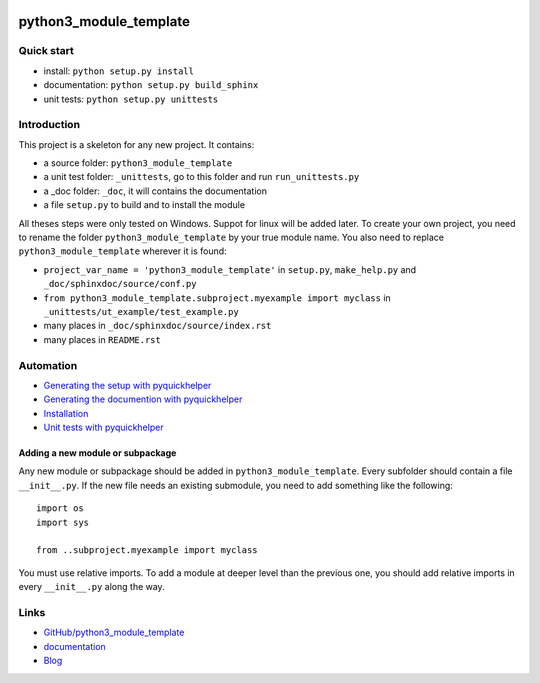 
.. image:: https://travis-ci.com/sdpython/python3_module_template.svg?branch=master
    :target: https://travis-ci.com/sdpython/python3_module_template
    :alt: Build status

.. image:: https://ci.appveyor.com/api/projects/status/8yv4brsckay4374a?svg=true
    :target: https://ci.appveyor.com/project/sdpython/python3-module-template
    :alt: Build Status Windows

.. image:: https://circleci.com/gh/sdpython/python3_module_template/tree/master.svg?style=svg
    :target: https://circleci.com/gh/sdpython/python3_module_template/tree/master

.. image:: https://dev.azure.com/xavierdupre3/pyquickhelper/_apis/build/status/sdpython.python3_module_template
    :target: https://dev.azure.com/xavierdupre3/python3_module_template/

.. image:: https://badge.fury.io/py/python3_module_template.svg
    :target: http://badge.fury.io/py/python3_module_template

.. image:: http://img.shields.io/github/issues/sdpython/python3_module_template.png
    :alt: GitHub Issues
    :target: https://github.com/sdpython/python3_module_template/issues

.. image:: https://img.shields.io/badge/license-MIT-blue.svg
    :alt: MIT License
    :target: http://opensource.org/licenses/MIT

.. image:: https://requires.io/github/sdpython/python3_module_template/requirements.svg?branch=master
     :target: https://requires.io/github/sdpython/python3_module_template/requirements/?branch=master
     :alt: Requirements Status

.. image:: https://codecov.io/github/sdpython/python3_module_template/coverage.svg?branch=master
    :target: https://codecov.io/github/sdpython/python3_module_template?branch=master

.. image:: http://www.xavierdupre.fr/app/python3_module_template/helpsphinx/_images/nbcov.png
    :target: http://www.xavierdupre.fr/app/python3_module_template/helpsphinx/all_notebooks_coverage.html
    :alt: Notebook Coverage

.. image:: https://img.shields.io/github/repo-size/sdpython/python3_module_template
    :target: https://github.com/sdpython/python3_module_template/
    :alt: size

.. _l-README:

python3_module_template
=======================

Quick start
-----------

* install: ``python setup.py install``
* documentation: ``python setup.py build_sphinx``
* unit tests: ``python setup.py unittests``

Introduction
------------

This project is a skeleton for any new project. It contains:

* a source folder: ``python3_module_template``
* a unit test folder: ``_unittests``, go to this folder and run ``run_unittests.py``
* a _doc folder: ``_doc``, it will contains the documentation
* a file ``setup.py`` to build and to install the module

All theses steps were only tested on Windows. Suppot for linux will be added later.
To create your own project, you need to rename the folder ``python3_module_template``
by your true module name. You also need to replace ``python3_module_template`` wherever it is found:

* ``project_var_name = 'python3_module_template'`` in ``setup.py``, ``make_help.py`` and ``_doc/sphinxdoc/source/conf.py``
* ``from python3_module_template.subproject.myexample import myclass`` in ``_unittests/ut_example/test_example.py``
* many places in ``_doc/sphinxdoc/source/index.rst``
* many places in ``README.rst``

Automation
----------

* `Generating the setup with pyquickhelper <http://www.xavierdupre.fr/app/pyquickhelper/helpsphinx/contribute.html?generate-the-setup#generate-the-setup>`_
* `Generating the documention with pyquickhelper <http://www.xavierdupre.fr/app/pyquickhelper/helpsphinx/contribute.html?generate-the-setup#documentation>`_
* `Installation <http://www.xavierdupre.fr/app/pyquickhelper/helpsphinx/contribute.html?generate-the-setup#installation>`_
* `Unit tests with pyquickhelper <http://www.xavierdupre.fr/app/pyquickhelper/helpsphinx/doctestunit.html>`_

Adding a new module or subpackage
+++++++++++++++++++++++++++++++++

Any new module or subpackage should be added in ``python3_module_template``. Every subfolder should
contain a file ``__init__.py``. If the new file needs an existing submodule, you need
to add something like the following::

    import os
    import sys

    from ..subproject.myexample import myclass

You must use relative imports.
To add a module at deeper level than the previous one, you
should add relative imports in every ``__init__.py`` along the way.

Links
-----

* `GitHub/python3_module_template <https://github.com/sdpython/python3_module_template/>`_
* `documentation <http://www.xavierdupre.fr/app/python3_module_template/helpsphinx2/index.html>`_
* `Blog <http://www.xavierdupre.fr/app/python3_module_template/helpsphinx/blog/main_0000.html#ap-main-0>`_

